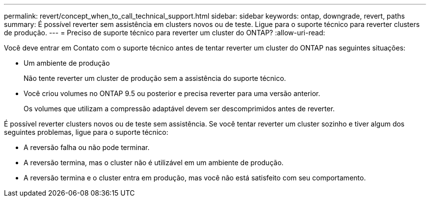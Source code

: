 ---
permalink: revert/concept_when_to_call_technical_support.html 
sidebar: sidebar 
keywords: ontap, downgrade, revert, paths 
summary: É possível reverter sem assistência em clusters novos ou de teste. Ligue para o suporte técnico para reverter clusters de produção. 
---
= Preciso de suporte técnico para reverter um cluster do ONTAP?
:allow-uri-read: 


[role="lead"]
Você deve entrar em Contato com o suporte técnico antes de tentar reverter um cluster do ONTAP nas seguintes situações:

* Um ambiente de produção
+
Não tente reverter um cluster de produção sem a assistência do suporte técnico.

* Você criou volumes no ONTAP 9.5 ou posterior e precisa reverter para uma versão anterior.
+
Os volumes que utilizam a compressão adaptável devem ser descomprimidos antes de reverter.



É possível reverter clusters novos ou de teste sem assistência. Se você tentar reverter um cluster sozinho e tiver algum dos seguintes problemas, ligue para o suporte técnico:

* A reversão falha ou não pode terminar.
* A reversão termina, mas o cluster não é utilizável em um ambiente de produção.
* A reversão termina e o cluster entra em produção, mas você não está satisfeito com seu comportamento.

